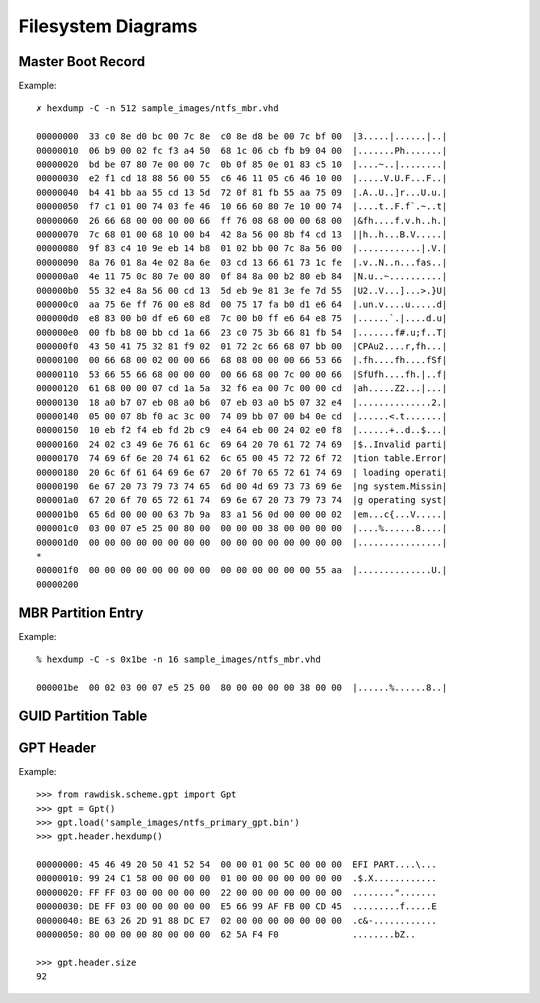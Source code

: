 ===================
Filesystem Diagrams
===================

Master Boot Record
------------------

.. image:: images/master_boot_record.png

Example::

    ✗ hexdump -C -n 512 sample_images/ntfs_mbr.vhd

    00000000  33 c0 8e d0 bc 00 7c 8e  c0 8e d8 be 00 7c bf 00  |3.....|......|..|
    00000010  06 b9 00 02 fc f3 a4 50  68 1c 06 cb fb b9 04 00  |.......Ph.......|
    00000020  bd be 07 80 7e 00 00 7c  0b 0f 85 0e 01 83 c5 10  |....~..|........|
    00000030  e2 f1 cd 18 88 56 00 55  c6 46 11 05 c6 46 10 00  |.....V.U.F...F..|
    00000040  b4 41 bb aa 55 cd 13 5d  72 0f 81 fb 55 aa 75 09  |.A..U..]r...U.u.|
    00000050  f7 c1 01 00 74 03 fe 46  10 66 60 80 7e 10 00 74  |....t..F.f`.~..t|
    00000060  26 66 68 00 00 00 00 66  ff 76 08 68 00 00 68 00  |&fh....f.v.h..h.|
    00000070  7c 68 01 00 68 10 00 b4  42 8a 56 00 8b f4 cd 13  ||h..h...B.V.....|
    00000080  9f 83 c4 10 9e eb 14 b8  01 02 bb 00 7c 8a 56 00  |............|.V.|
    00000090  8a 76 01 8a 4e 02 8a 6e  03 cd 13 66 61 73 1c fe  |.v..N..n...fas..|
    000000a0  4e 11 75 0c 80 7e 00 80  0f 84 8a 00 b2 80 eb 84  |N.u..~..........|
    000000b0  55 32 e4 8a 56 00 cd 13  5d eb 9e 81 3e fe 7d 55  |U2..V...]...>.}U|
    000000c0  aa 75 6e ff 76 00 e8 8d  00 75 17 fa b0 d1 e6 64  |.un.v....u.....d|
    000000d0  e8 83 00 b0 df e6 60 e8  7c 00 b0 ff e6 64 e8 75  |......`.|....d.u|
    000000e0  00 fb b8 00 bb cd 1a 66  23 c0 75 3b 66 81 fb 54  |.......f#.u;f..T|
    000000f0  43 50 41 75 32 81 f9 02  01 72 2c 66 68 07 bb 00  |CPAu2....r,fh...|
    00000100  00 66 68 00 02 00 00 66  68 08 00 00 00 66 53 66  |.fh....fh....fSf|
    00000110  53 66 55 66 68 00 00 00  00 66 68 00 7c 00 00 66  |SfUfh....fh.|..f|
    00000120  61 68 00 00 07 cd 1a 5a  32 f6 ea 00 7c 00 00 cd  |ah.....Z2...|...|
    00000130  18 a0 b7 07 eb 08 a0 b6  07 eb 03 a0 b5 07 32 e4  |..............2.|
    00000140  05 00 07 8b f0 ac 3c 00  74 09 bb 07 00 b4 0e cd  |......<.t.......|
    00000150  10 eb f2 f4 eb fd 2b c9  e4 64 eb 00 24 02 e0 f8  |......+..d..$...|
    00000160  24 02 c3 49 6e 76 61 6c  69 64 20 70 61 72 74 69  |$..Invalid parti|
    00000170  74 69 6f 6e 20 74 61 62  6c 65 00 45 72 72 6f 72  |tion table.Error|
    00000180  20 6c 6f 61 64 69 6e 67  20 6f 70 65 72 61 74 69  | loading operati|
    00000190  6e 67 20 73 79 73 74 65  6d 00 4d 69 73 73 69 6e  |ng system.Missin|
    000001a0  67 20 6f 70 65 72 61 74  69 6e 67 20 73 79 73 74  |g operating syst|
    000001b0  65 6d 00 00 00 63 7b 9a  83 a1 56 0d 00 00 00 02  |em...c{...V.....|
    000001c0  03 00 07 e5 25 00 80 00  00 00 00 38 00 00 00 00  |....%......8....|
    000001d0  00 00 00 00 00 00 00 00  00 00 00 00 00 00 00 00  |................|
    *
    000001f0  00 00 00 00 00 00 00 00  00 00 00 00 00 00 55 aa  |..............U.|
    00000200


MBR Partition Entry
-------------------

.. image:: images/mbr_part_entry.png

Example::

    % hexdump -C -s 0x1be -n 16 sample_images/ntfs_mbr.vhd

    000001be  00 02 03 00 07 e5 25 00  80 00 00 00 00 38 00 00  |......%......8..|


GUID Partition Table
--------------------

.. image:: images/GUID_partition_table.png


GPT Header
----------

.. image:: images/gpt_header_diagram.png

Example::

    >>> from rawdisk.scheme.gpt import Gpt
    >>> gpt = Gpt()
    >>> gpt.load('sample_images/ntfs_primary_gpt.bin')
    >>> gpt.header.hexdump()

    00000000: 45 46 49 20 50 41 52 54  00 00 01 00 5C 00 00 00  EFI PART....\...
    00000010: 99 24 C1 58 00 00 00 00  01 00 00 00 00 00 00 00  .$.X............
    00000020: FF FF 03 00 00 00 00 00  22 00 00 00 00 00 00 00  ........".......
    00000030: DE FF 03 00 00 00 00 00  E5 66 99 AF FB 00 CD 45  .........f.....E
    00000040: BE 63 26 2D 91 88 DC E7  02 00 00 00 00 00 00 00  .c&-............
    00000050: 80 00 00 00 80 00 00 00  62 5A F4 F0              ........bZ..

    >>> gpt.header.size
    92